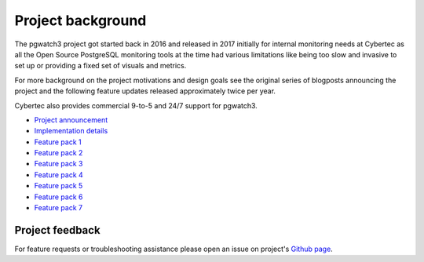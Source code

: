 Project background
==================

The pgwatch3 project got started back in 2016 and released in 2017 initially for internal monitoring needs at Cybertec as
all the Open Source PostgreSQL monitoring tools at the time had various limitations like being too slow and invasive to set up
or providing a fixed set of visuals and metrics.

For more background on the project motivations and design goals see the original series of blogposts announcing the project
and the following feature updates released approximately twice per year.

Cybertec also provides commercial 9-to-5 and 24/7 support for pgwatch3.

* `Project announcement <https://www.cybertec-postgresql.com/en/announcing-pgwatch3-a-simple-but-versatile-postgresql-monitoring-tool/>`_

* `Implementation details <https://www.cybertec-postgresql.com/en/a-more-detailed-look-at-pgwatch3-postgresql-monitoring-tool/>`_

* `Feature pack 1 <https://www.cybertec-postgresql.com/en/new-features-for-cybertecs-pgwatch3-postgres-monitoring-tool/>`_

* `Feature pack 2 <https://www.cybertec-postgresql.com/en/updates-for-the-pgwatch3-postgres-monitoring-tool/>`_

* `Feature pack 3 <https://www.cybertec-postgresql.com/en/pgwatch3-feature-pack-3/>`_

* `Feature pack 4 <https://www.cybertec-postgresql.com/en/major-feature-update-for-the-pgwatch3-postgres-monitoring-tool/>`_

* `Feature pack 5 <https://www.cybertec-postgresql.com/en/version-1-6-of-pgwatch3-postgresql-monitoring-tool-released/>`_

* `Feature pack 6 <https://www.cybertec-postgresql.com/en/pgwatch3-v1-7-0-released/>`_

* `Feature pack 7 <https://www.cybertec-postgresql.com/en/pgwatch3-v1-8-0-released/>`_


Project feedback
----------------

For feature requests or troubleshooting assistance please open an issue on project's `Github page <https://github.com/cybertec-postgresql/pgwatch3>`_.